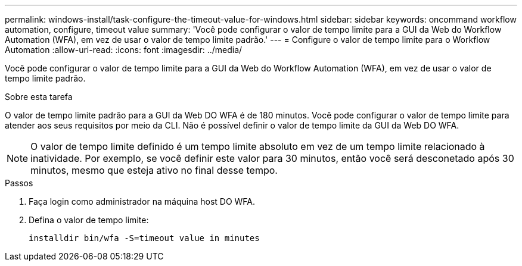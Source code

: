 ---
permalink: windows-install/task-configure-the-timeout-value-for-windows.html 
sidebar: sidebar 
keywords: oncommand workflow automation, configure, timeout value 
summary: 'Você pode configurar o valor de tempo limite para a GUI da Web do Workflow Automation (WFA), em vez de usar o valor de tempo limite padrão.' 
---
= Configure o valor de tempo limite para o Workflow Automation
:allow-uri-read: 
:icons: font
:imagesdir: ../media/


[role="lead"]
Você pode configurar o valor de tempo limite para a GUI da Web do Workflow Automation (WFA), em vez de usar o valor de tempo limite padrão.

.Sobre esta tarefa
O valor de tempo limite padrão para a GUI da Web DO WFA é de 180 minutos. Você pode configurar o valor de tempo limite para atender aos seus requisitos por meio da CLI. Não é possível definir o valor de tempo limite da GUI da Web DO WFA.


NOTE: O valor de tempo limite definido é um tempo limite absoluto em vez de um tempo limite relacionado à inatividade. Por exemplo, se você definir este valor para 30 minutos, então você será desconetado após 30 minutos, mesmo que esteja ativo no final desse tempo.

.Passos
. Faça login como administrador na máquina host DO WFA.
. Defina o valor de tempo limite:
+
`installdir bin/wfa -S=timeout value in minutes`


